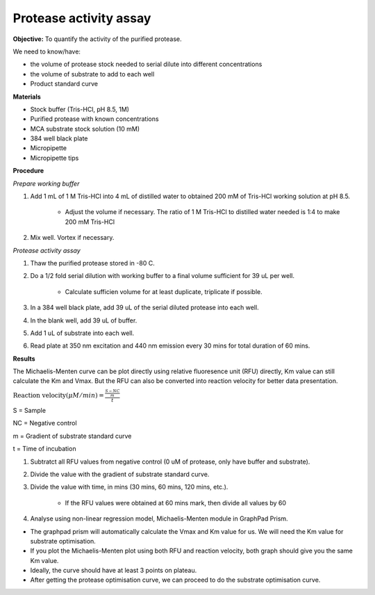Protease activity assay
=======================

**Objective:** To quantify the activity of the purified protease. 

We need to know/have:

* the volume of protease stock needed to serial dilute into different concentrations
* the volume of substrate to add to each well 
* Product standard curve

**Materials** 

* Stock buffer (Tris-HCl, pH 8.5, 1M)
* Purified protease with known concentrations 
* MCA substrate stock solution (10 mM)
* 384 well black plate 
* Micropipette 
* Micropipette tips

**Procedure**

*Prepare working buffer*

#. Add 1 mL of 1 M Tris-HCl into 4 mL of distilled water to obtained 200 mM of Tris-HCl working solution at pH 8.5. 

    * Adjust the volume if necessary. The ratio of 1 M Tris-HCl to distilled water needed is 1:4 to make 200 mM Tris-HCl

#. Mix well. Vortex if necessary. 

*Protease activity assay*

#. Thaw the purified protease stored in -80 C. 
#. Do a 1/2 fold serial dilution with working buffer to a final volume sufficient for 39 uL per well.

    * Calculate sufficien volume for at least duplicate, triplicate if possible. 

#. In a 384 well black plate, add 39 uL of the serial diluted protease into each well.
#. In the blank well, add 39 uL of buffer. 
#. Add 1 uL of substrate into each well. 
#. Read plate at 350 nm excitation and 440 nm emission every 30 mins for total duration of 60 mins. 

**Results**

The Michaelis-Menten curve can be plot directly using relative fluoresence unit (RFU) directly, Km value can still calculate the Km and Vmax. But the RFU can also be converted into reaction velocity for better data presentation.  

:math:`\text{Reaction velocity}(\mu M/min) = \frac{\frac{S-NC}{m}}{t}`

S = Sample 

NC = Negative control 

m = Gradient of substrate standard curve 

t = Time of incubation 

#. Subtratct all RFU values from negative control (0 uM of protease, only have buffer and substrate).
#. Divide the value with the gradient of substrate standard curve. 
#. Divide the value with time, in mins (30 mins, 60 mins, 120 mins, etc.). 

    * If the RFU values were obtained at 60 mins mark, then divide all values by 60  

#. Analyse using non-linear regression model, Michaelis-Menten module in GraphPad Prism. 

* The graphpad prism will automatically calculate the Vmax and Km value for us. We will need the Km value for substrate optimisation. 
* If you plot the Michaelis-Menten plot using both RFU and reaction velocity, both graph should give you the same Km value.
* Ideally, the curve should have at least 3 points on plateau. 
* After getting the protease optimisation curve, we can proceed to do the substrate optimisation curve. 